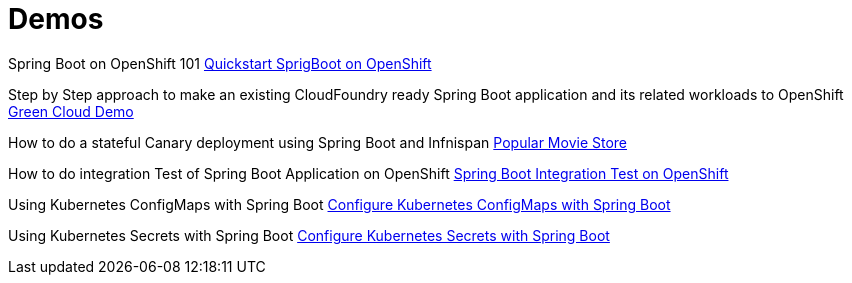 = Demos

Spring Boot on OpenShift 101 https://github.com/redhat-developer-demos/springboot-on-openshift[Quickstart SprigBoot on OpenShift]

Step by Step approach to make an existing CloudFoundry ready Spring Boot application and its related workloads
to OpenShift http://bit.ly/green-cloud-demo[Green Cloud Demo]

How to do a stateful Canary deployment using Spring Boot and Infnispan http://bit.ly/green-cloud-demo-sources[Popular Movie Store]

How to do integration Test of Spring Boot Application on OpenShift https://github.com/redhat-developer-demos/spring-boot-arq-demo[Spring Boot Integration Test on OpenShift]

Using Kubernetes ConfigMaps with Spring Boot https://github.com/redhat-developer-demos/spring-boot-configmaps-demo[Configure Kubernetes ConfigMaps with Spring Boot]

Using Kubernetes Secrets with Spring Boot https://github.com/redhat-developer-demos/spring-boot-secrets-demo[Configure Kubernetes Secrets with Spring Boot]